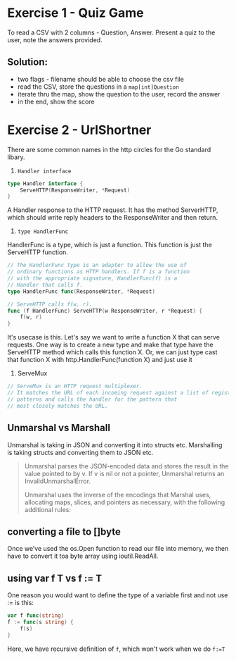 * Exercise 1 - Quiz Game

To read a CSV with 2 columns - Question, Answer.
Present a quiz to the user, note the answers provided. 
** Solution:
- two flags - filename should be able to choose the csv file
- read the CSV, store the questions in a ~map[int]Question~
- iterate thru the map, show the question to the user, record the answer
- in the end, show the score

* Exercise 2 - UrlShortner

There are some common names in the http circles for the Go standard libary.

1. ~Handler interface~
#+begin_src go
type Handler interface {
	ServeHTTP(ResponseWriter, *Request)
}
#+end_src

A Handler response to the HTTP request. It has the method ServerHTTP, which should write reply headers to the ResponseWriter and then return.

2. ~type HandlerFunc~ 

HandlerFunc is a type, which is just a function. This function is just the ServeHTTP function.
#+begin_src go
// The HandlerFunc type is an adapter to allow the use of
// ordinary functions as HTTP handlers. If f is a function
// with the appropriate signature, HandlerFunc(f) is a
// Handler that calls f.
type HandlerFunc func(ResponseWriter, *Request)

// ServeHTTP calls f(w, r).
func (f HandlerFunc) ServeHTTP(w ResponseWriter, r *Request) {
	f(w, r)
}
#+end_src

It's usecase is this. Let's say we want to write a function X that can serve requests. One way is to create a new type and make that type have the ServeHTTP method which calls this function X. Or, we can just type cast that function X with http.HandlerFunc(function X) and just use it


3. ServeMux

#+begin_src go
// ServeMux is an HTTP request multiplexer.
// It matches the URL of each incoming request against a list of registered
// patterns and calls the handler for the pattern that
// most closely matches the URL.
#+end_src


**  Unmarshal vs Marshall
Unmarshal is taking in JSON and converting it into structs etc.
Marshalling is taking structs and converting them to JSON etc.

#+BEGIN_QUOTE
Unmarshal parses the JSON-encoded data and stores the result in the value pointed to by v. If v is nil or not a pointer, Unmarshal returns an InvalidUnmarshalError.

Unmarshal uses the inverse of the encodings that Marshal uses, allocating maps, slices, and pointers as necessary, with the following additional rules: 
#+END_QUOTE


** converting a file to []byte
Once we’ve used the os.Open function to read our file into memory, we then have to convert it toa byte array using ioutil.ReadAll. 


** using var f T vs f := T
One reason you would want to define the type of a variable first and not use := is this:

#+begin_src go
var f func(string)
f := func(s string) {
    f(s)
}
#+end_src

Here, we have recursive definition of ~f~, which won't work when we do ~f:=T~


